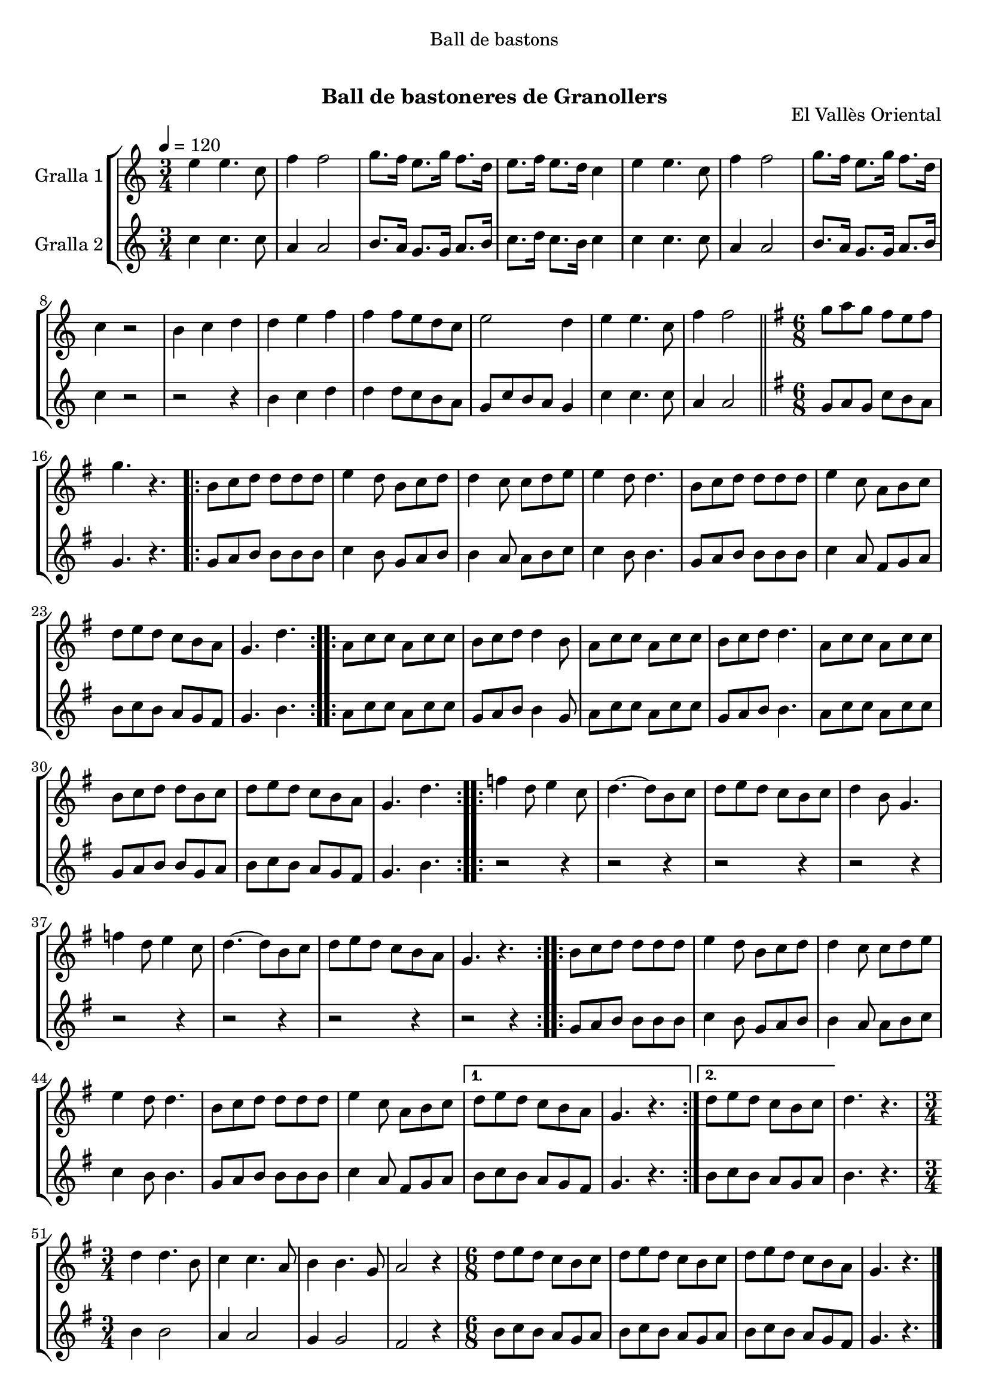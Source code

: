 \version "2.16.0"

\header {
  dedication="Ball de bastons"
  title="              "
  subtitle="Ball de bastoneres de Granollers"
  subsubtitle=""
  poet=""
  meter=""
  piece=""
  composer=""
  arranger=""
  opus="El Vallès Oriental"
  instrument=""
  copyright="     "
  tagline="  "
}

liniaroAa =
\relative e''
{
  \tempo 4=120
  \clef treble
  \key c \major
  \time 3/4
  e4 e4. c8  |
  f4 f2  |
  g8. f16 e8. g16 f8. d16  |
  e8. f16 e8. d16 c4  |
  %05
  e4 e4. c8  |
  f4 f2  |
  g8. f16 e8. g16 f8. d16  |
  c4 r2  |
  b4 c d  |
  %10
  d4 e f  |
  f4 f8 e d c  |
  e2 d4  |
  e4 e4. c8  |
  f4 f2  \bar "||"
  %15
  \key g \major   \time 6/8   g8 a g fis e fis  |
  g4. r  |
  \repeat volta 2 { b,8 c d d d d  |
  e4 d8 b c d  |
  d4 c8 c d e  |
  %20
  e4 d8 d4.  |
  b8 c d d d d  |
  e4 c8 a b c  |
  d8 e d c b a  |
  g4. d'  | }
  %25
  \repeat volta 2 { a8 c c a c c  |
  b8 c d d4 b8  |
  a8 c c a c c  |
  b8 c d d4.  |
  a8 c c a c c  |
  %30
  b8 c d d b c  |
  d8 e d c b a  |
  g4. d'  | }
  \repeat volta 2 { f4 d8 e4 c8  |
  d4. ~ d8 b c  |
  %35
  d8 e d c b c  |
  d4 b8 g4.  |
  f'4 d8 e4 c8  |
  d4. ~ d8 b c  |
  d8 e d c b a  |
  %40
  g4. r  | }
  \repeat volta 2 { b8 c d d d d  |
  e4 d8 b c d  |
  d4 c8 c d e  |
  e4 d8 d4.  |
  %45
  b8 c d d d d  |
  e4 c8 a b c }
  \alternative { { d8 e d c b a  |
  g4. r }
  { d'8 e d c b c } }
  %50
  d4. r  |
  \time 3/4   d4 d4. b8  |
  c4 c4. a8  |
  b4 b4. g8  |
  a2 r4  |
  %55
  \time 6/8   d8 e d c b c  |
  d8 e d c b c  |
  d8 e d c b a  |
  g4. r  \bar "|."
}

liniaroAb =
\relative c''
{
  \tempo 4=120
  \clef treble
  \key c \major
  \time 3/4
  c4 c4. c8  |
  a4 a2  |
  b8. a16 g8. g16 a8. b16  |
  c8. d16 c8. b16 c4  |
  %05
  c4 c4. c8  |
  a4 a2  |
  b8. a16 g8. g16 a8. b16  |
  c4 r2  |
  r2 r4  |
  %10
  b4 c d  |
  d4 d8 c b a  |
  g8 c b a g4  |
  c4 c4. c8  |
  a4 a2  \bar "||"
  %15
  \key g \major   \time 6/8   g8 a g c b a  |
  g4. r  |
  \repeat volta 2 { g8 a b b b b  |
  c4 b8 g a b  |
  b4 a8 a b c  |
  %20
  c4 b8 b4.  |
  g8 a b b b b  |
  c4 a8 fis g a  |
  b8 c b a g fis  |
  g4. b  | }
  %25
  \repeat volta 2 { a8 c c a c c  |
  g8 a b b4 g8  |
  a8 c c a c c  |
  g8 a b b4.  |
  a8 c c a c c  |
  %30
  g8 a b b g a  |
  b8 c b a g fis  |
  g4. b  | }
  \repeat volta 2 { r2 r4  |
  r2 r4  |
  %35
  r2 r4  |
  r2 r4  |
  r2 r4  |
  r2 r4  |
  r2 r4  |
  %40
  r2 r4  | }
  \repeat volta 2 { g8 a b b b b  |
  c4 b8 g a b  |
  b4 a8 a b c  |
  c4 b8 b4.  |
  %45
  g8 a b b b b  |
  c4 a8 fis g a }
  \alternative { { b8 c b a g fis  |
  g4. r }
  { b8 c b a g a } }
  %50
  b4. r  |
  \time 3/4   b4 b2  |
  a4 a2  |
  g4 g2  |
  fis2 r4  |
  %55
  \time 6/8   b8 c b a g a  |
  b8 c b a g a  |
  b8 c b a g fis  |
  g4. r  \bar "|."
}

\book {

\paper {
  print-page-number = false
  #(set-paper-size "a4")
  #(layout-set-staff-size 20)
}

\bookpart {
  \score {
    \new StaffGroup {
      \override Score.RehearsalMark #'self-alignment-X = #LEFT
      <<
        \new Staff \with {instrumentName = #"Gralla 1" } \liniaroAa
        \new Staff \with {instrumentName = #"Gralla 2" } \liniaroAb
      >>
    }
    \layout {}
  }\score { \unfoldRepeats
    \new StaffGroup {
      \override Score.RehearsalMark #'self-alignment-X = #LEFT
      <<
        \new Staff \with {instrumentName = #"Gralla 1" } \liniaroAa
        \new Staff \with {instrumentName = #"Gralla 2" } \liniaroAb
      >>
    }
    \midi {}
  }
}

\bookpart {
  \header {}
  \score {
    \new StaffGroup {
      \override Score.RehearsalMark #'self-alignment-X = #LEFT
      <<
        \new Staff \with {instrumentName = #"Gralla 1" } \liniaroAa
      >>
    }
    \layout {}
  }\score { \unfoldRepeats
    \new StaffGroup {
      \override Score.RehearsalMark #'self-alignment-X = #LEFT
      <<
        \new Staff \with {instrumentName = #"Gralla 1" } \liniaroAa
      >>
    }
    \midi {}
  }
}

\bookpart {
  \header {}
  \score {
    \new StaffGroup {
      \override Score.RehearsalMark #'self-alignment-X = #LEFT
      <<
        \new Staff \with {instrumentName = #"Gralla 2" } \liniaroAb
      >>
    }
    \layout {}
  }\score { \unfoldRepeats
    \new StaffGroup {
      \override Score.RehearsalMark #'self-alignment-X = #LEFT
      <<
        \new Staff \with {instrumentName = #"Gralla 2" } \liniaroAb
      >>
    }
    \midi {}
  }
}

}

\book {

\paper {
  print-page-number = false
  #(set-paper-size "a5landscape")
  #(layout-set-staff-size 16)
  #(define output-suffix "a5")
}

\bookpart {
  \header {}
  \score {
    \new StaffGroup {
      \override Score.RehearsalMark #'self-alignment-X = #LEFT
      <<
        \new Staff \with {instrumentName = #"Gralla 1" } \liniaroAa
      >>
    }
    \layout {}
  }
}

\bookpart {
  \header {}
  \score {
    \new StaffGroup {
      \override Score.RehearsalMark #'self-alignment-X = #LEFT
      <<
        \new Staff \with {instrumentName = #"Gralla 2" } \liniaroAb
      >>
    }
    \layout {}
  }
}

}

\book {

\paper {
  print-page-number = false
  #(set-paper-size "a6landscape")
  #(layout-set-staff-size 12)
  #(define output-suffix "a6")
}

\bookpart {
  \header {}
  \score {
    \new StaffGroup {
      \override Score.RehearsalMark #'self-alignment-X = #LEFT
      <<
        \new Staff \with {instrumentName = #"Gralla 1" } \liniaroAa
      >>
    }
    \layout {}
  }
}

\bookpart {
  \header {}
  \score {
    \new StaffGroup {
      \override Score.RehearsalMark #'self-alignment-X = #LEFT
      <<
        \new Staff \with {instrumentName = #"Gralla 2" } \liniaroAb
      >>
    }
    \layout {}
  }
}

}

